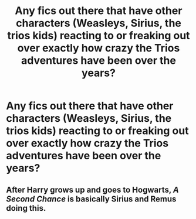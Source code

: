 #+TITLE: Any fics out there that have other characters (Weasleys, Sirius, the trios kids) reacting to or freaking out over exactly how crazy the Trios adventures have been over the years?

* Any fics out there that have other characters (Weasleys, Sirius, the trios kids) reacting to or freaking out over exactly how crazy the Trios adventures have been over the years?
:PROPERTIES:
:Author: NevileTheSnakeslayer
:Score: 10
:DateUnix: 1609698939.0
:DateShort: 2021-Jan-03
:FlairText: Request
:END:

** After Harry grows up and goes to Hogwarts, /A Second Chance/ is basically Sirius and Remus doing this.
:PROPERTIES:
:Author: thenotsofunnyside
:Score: 3
:DateUnix: 1609714902.0
:DateShort: 2021-Jan-04
:END:
